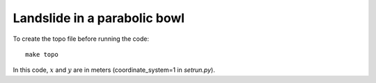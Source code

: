 
.. _BingClaw_bowl-radial:

Landslide in a parabolic bowl
==============================

To create the topo file before running the code::

    make topo


In this code, :math:`x` and :math:`y` are in meters (coordinate_system=1 
in `setrun.py`).


